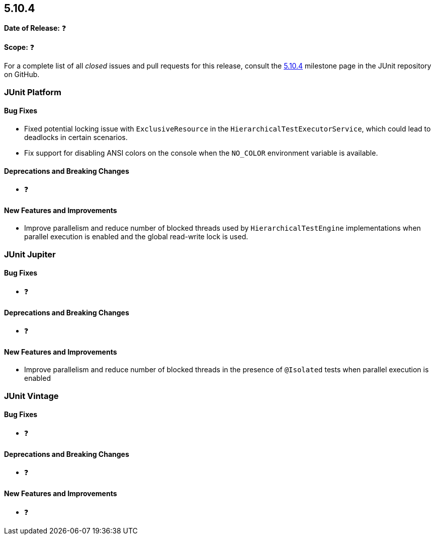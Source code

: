 [[release-notes-5.10.4]]
== 5.10.4

*Date of Release:* ❓

*Scope:* ❓

For a complete list of all _closed_ issues and pull requests for this release, consult the
link:{junit5-repo}+/milestone/79?closed=1+[5.10.4] milestone page in the JUnit repository
on GitHub.


[[release-notes-5.10.4-junit-platform]]
=== JUnit Platform

==== Bug Fixes

* Fixed potential locking issue with `ExclusiveResource` in the
  `HierarchicalTestExecutorService`, which could lead to deadlocks in certain scenarios.
* Fix support for disabling ANSI colors on the console when the `NO_COLOR` environment
  variable is available.

==== Deprecations and Breaking Changes

* ❓

==== New Features and Improvements

* Improve parallelism and reduce number of blocked threads used by
  `HierarchicalTestEngine` implementations when parallel execution is enabled and the
  global read-write lock is used.


[[release-notes-5.10.4-junit-jupiter]]
=== JUnit Jupiter

==== Bug Fixes

* ❓

==== Deprecations and Breaking Changes

* ❓

==== New Features and Improvements

* Improve parallelism and reduce number of blocked threads in the presence of `@Isolated`
  tests when parallel execution is enabled


[[release-notes-5.10.4-junit-vintage]]
=== JUnit Vintage

==== Bug Fixes

* ❓

==== Deprecations and Breaking Changes

* ❓

==== New Features and Improvements

* ❓
